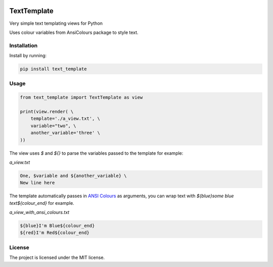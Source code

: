 .. image:: https://travis-ci.org/sarcoma/Python_Terminal_Text_Templates.svg?branch=master
    :target: https://travis-ci.org/sarcoma/Python_Terminal_Text_Templates
.. image:: https://codecov.io/gh/sarcoma/Python_Terminal_Text_Templates/branch/master/graph/badge.svg
  :target: https://codecov.io/gh/sarcoma/Python_Terminal_Text_Templates

TextTemplate
============

Very simple text templating views for Python

Uses colour variables from AnsiColours package to style text.

Installation
------------

Install by running:

.. code:: python

    pip install text_template

::

Usage
-----



.. code:: python

    from text_template import TextTemplate as view

    print(view.render( \
        template='./a_view.txt', \
        variable="two", \
        another_variable='three' \
    ))

::

The view uses `$` and `${}` to parse the variables passed to the template for example:

*a_view.txt*

.. code::

    One, $variable and ${another_variable} \
    New line here
    
::    

The template automatically passes in `ANSI Colours <https://github.com/sarcoma/Python_ANSI_Colours>`_ as arguments, you can wrap text with `${blue}some blue text${colour_end}` for example.

*a_view_with_ansi_colours.txt*

.. code::

    ${blue}I'm Blue${colour_end}
    ${red}I'm Red${colour_end}

::

License
-------

The project is licensed under the MIT license.
